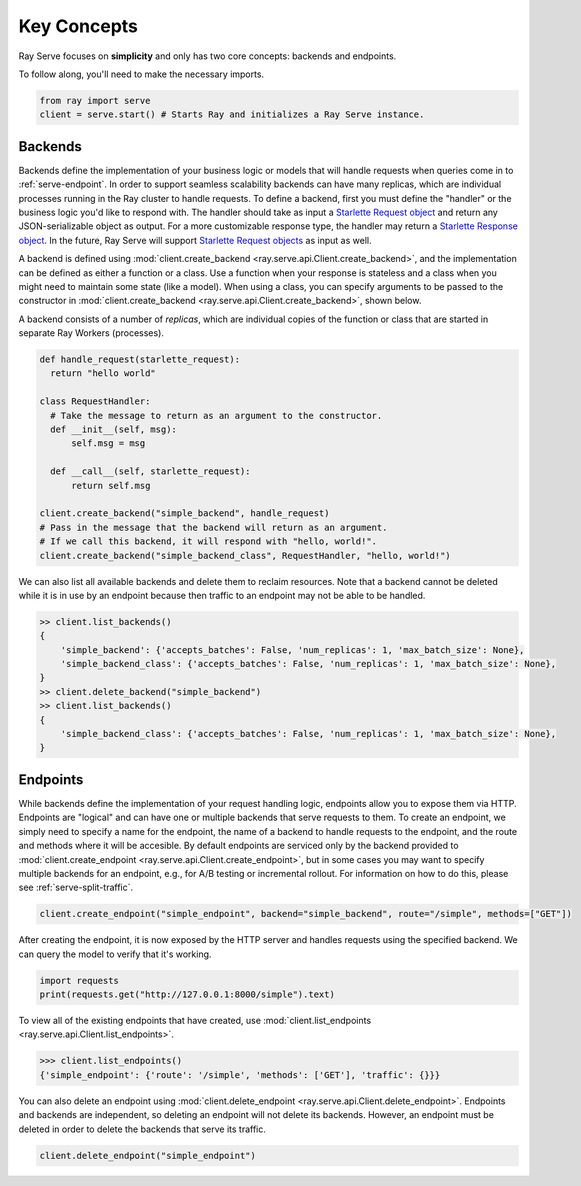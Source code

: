 ============
Key Concepts
============

Ray Serve focuses on **simplicity** and only has two core concepts: backends and endpoints.

To follow along, you'll need to make the necessary imports.

.. code-block:: python

  from ray import serve
  client = serve.start() # Starts Ray and initializes a Ray Serve instance.

.. _`serve-backend`:

Backends
========

Backends define the implementation of your business logic or models that will handle requests when queries come in to :ref:`serve-endpoint`.
In order to support seamless scalability backends can have many replicas, which are individual processes running in the Ray cluster to handle requests.
To define a backend, first you must define the "handler" or the business logic you'd like to respond with.
The handler should take as input a `Starlette Request object <https://www.starlette.io/requests/>`_ and return any JSON-serializable object as output.  For a more customizable response type, the handler may return a 
`Starlette Response object <https://www.starlette.io/responses/>`_.  
In the future, Ray Serve will support `Starlette Request objects <https://www.starlette.io/requests/>`_ as input as well.

A backend is defined using :mod:`client.create_backend <ray.serve.api.Client.create_backend>`, and the implementation can be defined as either a function or a class.
Use a function when your response is stateless and a class when you might need to maintain some state (like a model).
When using a class, you can specify arguments to be passed to the constructor in :mod:`client.create_backend <ray.serve.api.Client.create_backend>`, shown below.

A backend consists of a number of *replicas*, which are individual copies of the function or class that are started in separate Ray Workers (processes).

.. code-block:: python

  def handle_request(starlette_request):
    return "hello world"

  class RequestHandler:
    # Take the message to return as an argument to the constructor.
    def __init__(self, msg):
        self.msg = msg

    def __call__(self, starlette_request):
        return self.msg

  client.create_backend("simple_backend", handle_request)
  # Pass in the message that the backend will return as an argument.
  # If we call this backend, it will respond with "hello, world!".
  client.create_backend("simple_backend_class", RequestHandler, "hello, world!")

We can also list all available backends and delete them to reclaim resources.
Note that a backend cannot be deleted while it is in use by an endpoint because then traffic to an endpoint may not be able to be handled.

.. code-block:: python

  >> client.list_backends()
  {
      'simple_backend': {'accepts_batches': False, 'num_replicas': 1, 'max_batch_size': None},
      'simple_backend_class': {'accepts_batches': False, 'num_replicas': 1, 'max_batch_size': None},
  }
  >> client.delete_backend("simple_backend")
  >> client.list_backends()
  {
      'simple_backend_class': {'accepts_batches': False, 'num_replicas': 1, 'max_batch_size': None},
  }

.. _`serve-endpoint`:

Endpoints
=========

While backends define the implementation of your request handling logic, endpoints allow you to expose them via HTTP.
Endpoints are "logical" and can have one or multiple backends that serve requests to them.
To create an endpoint, we simply need to specify a name for the endpoint, the name of a backend to handle requests to the endpoint, and the route and methods where it will be accesible.
By default endpoints are serviced only by the backend provided to :mod:`client.create_endpoint <ray.serve.api.Client.create_endpoint>`, but in some cases you may want to specify multiple backends for an endpoint, e.g., for A/B testing or incremental rollout.
For information on how to do this, please see :ref:`serve-split-traffic`.

.. code-block:: python

  client.create_endpoint("simple_endpoint", backend="simple_backend", route="/simple", methods=["GET"])

After creating the endpoint, it is now exposed by the HTTP server and handles requests using the specified backend.
We can query the model to verify that it's working.

.. code-block:: python

  import requests
  print(requests.get("http://127.0.0.1:8000/simple").text)

To view all of the existing endpoints that have created, use :mod:`client.list_endpoints <ray.serve.api.Client.list_endpoints>`.

.. code-block:: python

  >>> client.list_endpoints()
  {'simple_endpoint': {'route': '/simple', 'methods': ['GET'], 'traffic': {}}}

You can also delete an endpoint using :mod:`client.delete_endpoint <ray.serve.api.Client.delete_endpoint>`.
Endpoints and backends are independent, so deleting an endpoint will not delete its backends.
However, an endpoint must be deleted in order to delete the backends that serve its traffic.

.. code-block:: python

  client.delete_endpoint("simple_endpoint")
